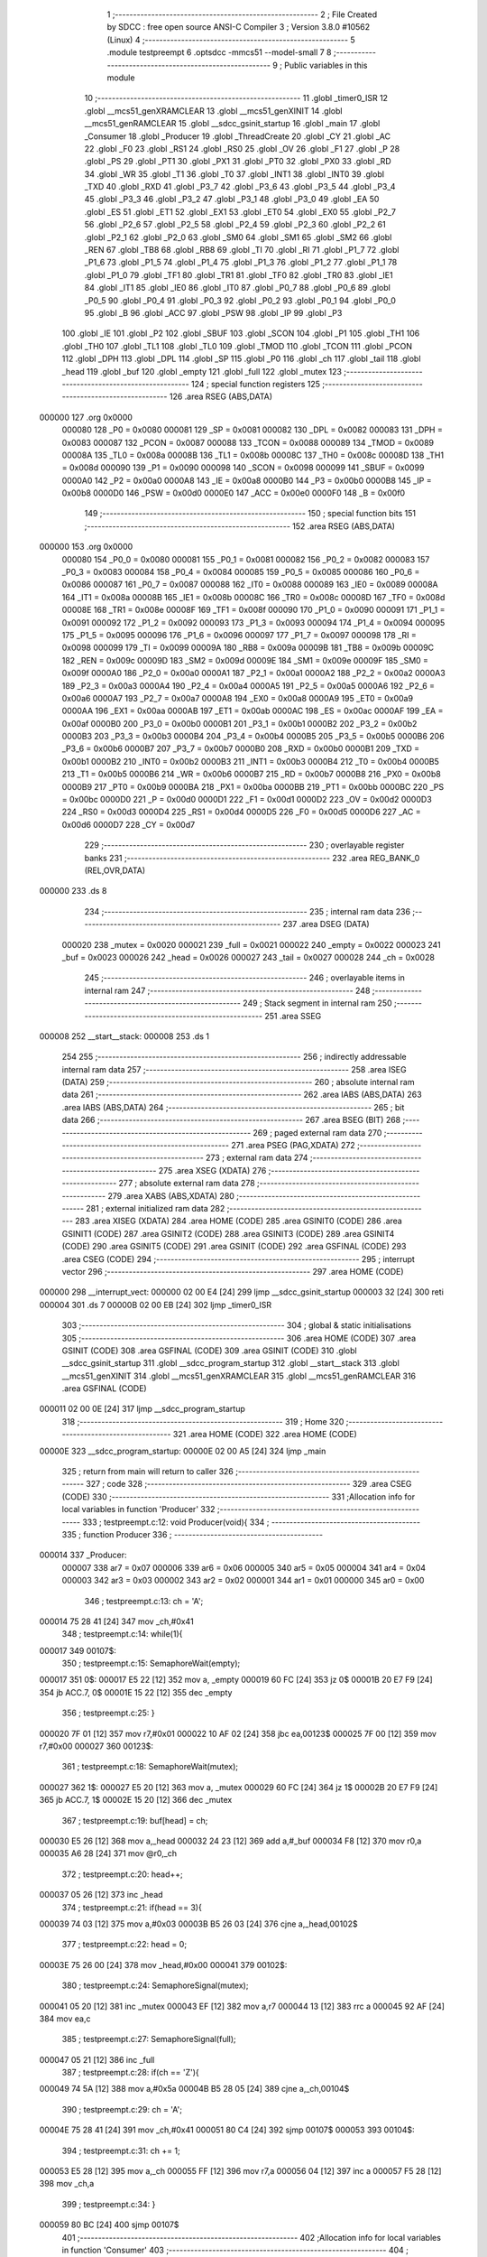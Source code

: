                                       1 ;--------------------------------------------------------
                                      2 ; File Created by SDCC : free open source ANSI-C Compiler
                                      3 ; Version 3.8.0 #10562 (Linux)
                                      4 ;--------------------------------------------------------
                                      5 	.module testpreempt
                                      6 	.optsdcc -mmcs51 --model-small
                                      7 	
                                      8 ;--------------------------------------------------------
                                      9 ; Public variables in this module
                                     10 ;--------------------------------------------------------
                                     11 	.globl _timer0_ISR
                                     12 	.globl __mcs51_genXRAMCLEAR
                                     13 	.globl __mcs51_genXINIT
                                     14 	.globl __mcs51_genRAMCLEAR
                                     15 	.globl __sdcc_gsinit_startup
                                     16 	.globl _main
                                     17 	.globl _Consumer
                                     18 	.globl _Producer
                                     19 	.globl _ThreadCreate
                                     20 	.globl _CY
                                     21 	.globl _AC
                                     22 	.globl _F0
                                     23 	.globl _RS1
                                     24 	.globl _RS0
                                     25 	.globl _OV
                                     26 	.globl _F1
                                     27 	.globl _P
                                     28 	.globl _PS
                                     29 	.globl _PT1
                                     30 	.globl _PX1
                                     31 	.globl _PT0
                                     32 	.globl _PX0
                                     33 	.globl _RD
                                     34 	.globl _WR
                                     35 	.globl _T1
                                     36 	.globl _T0
                                     37 	.globl _INT1
                                     38 	.globl _INT0
                                     39 	.globl _TXD
                                     40 	.globl _RXD
                                     41 	.globl _P3_7
                                     42 	.globl _P3_6
                                     43 	.globl _P3_5
                                     44 	.globl _P3_4
                                     45 	.globl _P3_3
                                     46 	.globl _P3_2
                                     47 	.globl _P3_1
                                     48 	.globl _P3_0
                                     49 	.globl _EA
                                     50 	.globl _ES
                                     51 	.globl _ET1
                                     52 	.globl _EX1
                                     53 	.globl _ET0
                                     54 	.globl _EX0
                                     55 	.globl _P2_7
                                     56 	.globl _P2_6
                                     57 	.globl _P2_5
                                     58 	.globl _P2_4
                                     59 	.globl _P2_3
                                     60 	.globl _P2_2
                                     61 	.globl _P2_1
                                     62 	.globl _P2_0
                                     63 	.globl _SM0
                                     64 	.globl _SM1
                                     65 	.globl _SM2
                                     66 	.globl _REN
                                     67 	.globl _TB8
                                     68 	.globl _RB8
                                     69 	.globl _TI
                                     70 	.globl _RI
                                     71 	.globl _P1_7
                                     72 	.globl _P1_6
                                     73 	.globl _P1_5
                                     74 	.globl _P1_4
                                     75 	.globl _P1_3
                                     76 	.globl _P1_2
                                     77 	.globl _P1_1
                                     78 	.globl _P1_0
                                     79 	.globl _TF1
                                     80 	.globl _TR1
                                     81 	.globl _TF0
                                     82 	.globl _TR0
                                     83 	.globl _IE1
                                     84 	.globl _IT1
                                     85 	.globl _IE0
                                     86 	.globl _IT0
                                     87 	.globl _P0_7
                                     88 	.globl _P0_6
                                     89 	.globl _P0_5
                                     90 	.globl _P0_4
                                     91 	.globl _P0_3
                                     92 	.globl _P0_2
                                     93 	.globl _P0_1
                                     94 	.globl _P0_0
                                     95 	.globl _B
                                     96 	.globl _ACC
                                     97 	.globl _PSW
                                     98 	.globl _IP
                                     99 	.globl _P3
                                    100 	.globl _IE
                                    101 	.globl _P2
                                    102 	.globl _SBUF
                                    103 	.globl _SCON
                                    104 	.globl _P1
                                    105 	.globl _TH1
                                    106 	.globl _TH0
                                    107 	.globl _TL1
                                    108 	.globl _TL0
                                    109 	.globl _TMOD
                                    110 	.globl _TCON
                                    111 	.globl _PCON
                                    112 	.globl _DPH
                                    113 	.globl _DPL
                                    114 	.globl _SP
                                    115 	.globl _P0
                                    116 	.globl _ch
                                    117 	.globl _tail
                                    118 	.globl _head
                                    119 	.globl _buf
                                    120 	.globl _empty
                                    121 	.globl _full
                                    122 	.globl _mutex
                                    123 ;--------------------------------------------------------
                                    124 ; special function registers
                                    125 ;--------------------------------------------------------
                                    126 	.area RSEG    (ABS,DATA)
      000000                        127 	.org 0x0000
                           000080   128 _P0	=	0x0080
                           000081   129 _SP	=	0x0081
                           000082   130 _DPL	=	0x0082
                           000083   131 _DPH	=	0x0083
                           000087   132 _PCON	=	0x0087
                           000088   133 _TCON	=	0x0088
                           000089   134 _TMOD	=	0x0089
                           00008A   135 _TL0	=	0x008a
                           00008B   136 _TL1	=	0x008b
                           00008C   137 _TH0	=	0x008c
                           00008D   138 _TH1	=	0x008d
                           000090   139 _P1	=	0x0090
                           000098   140 _SCON	=	0x0098
                           000099   141 _SBUF	=	0x0099
                           0000A0   142 _P2	=	0x00a0
                           0000A8   143 _IE	=	0x00a8
                           0000B0   144 _P3	=	0x00b0
                           0000B8   145 _IP	=	0x00b8
                           0000D0   146 _PSW	=	0x00d0
                           0000E0   147 _ACC	=	0x00e0
                           0000F0   148 _B	=	0x00f0
                                    149 ;--------------------------------------------------------
                                    150 ; special function bits
                                    151 ;--------------------------------------------------------
                                    152 	.area RSEG    (ABS,DATA)
      000000                        153 	.org 0x0000
                           000080   154 _P0_0	=	0x0080
                           000081   155 _P0_1	=	0x0081
                           000082   156 _P0_2	=	0x0082
                           000083   157 _P0_3	=	0x0083
                           000084   158 _P0_4	=	0x0084
                           000085   159 _P0_5	=	0x0085
                           000086   160 _P0_6	=	0x0086
                           000087   161 _P0_7	=	0x0087
                           000088   162 _IT0	=	0x0088
                           000089   163 _IE0	=	0x0089
                           00008A   164 _IT1	=	0x008a
                           00008B   165 _IE1	=	0x008b
                           00008C   166 _TR0	=	0x008c
                           00008D   167 _TF0	=	0x008d
                           00008E   168 _TR1	=	0x008e
                           00008F   169 _TF1	=	0x008f
                           000090   170 _P1_0	=	0x0090
                           000091   171 _P1_1	=	0x0091
                           000092   172 _P1_2	=	0x0092
                           000093   173 _P1_3	=	0x0093
                           000094   174 _P1_4	=	0x0094
                           000095   175 _P1_5	=	0x0095
                           000096   176 _P1_6	=	0x0096
                           000097   177 _P1_7	=	0x0097
                           000098   178 _RI	=	0x0098
                           000099   179 _TI	=	0x0099
                           00009A   180 _RB8	=	0x009a
                           00009B   181 _TB8	=	0x009b
                           00009C   182 _REN	=	0x009c
                           00009D   183 _SM2	=	0x009d
                           00009E   184 _SM1	=	0x009e
                           00009F   185 _SM0	=	0x009f
                           0000A0   186 _P2_0	=	0x00a0
                           0000A1   187 _P2_1	=	0x00a1
                           0000A2   188 _P2_2	=	0x00a2
                           0000A3   189 _P2_3	=	0x00a3
                           0000A4   190 _P2_4	=	0x00a4
                           0000A5   191 _P2_5	=	0x00a5
                           0000A6   192 _P2_6	=	0x00a6
                           0000A7   193 _P2_7	=	0x00a7
                           0000A8   194 _EX0	=	0x00a8
                           0000A9   195 _ET0	=	0x00a9
                           0000AA   196 _EX1	=	0x00aa
                           0000AB   197 _ET1	=	0x00ab
                           0000AC   198 _ES	=	0x00ac
                           0000AF   199 _EA	=	0x00af
                           0000B0   200 _P3_0	=	0x00b0
                           0000B1   201 _P3_1	=	0x00b1
                           0000B2   202 _P3_2	=	0x00b2
                           0000B3   203 _P3_3	=	0x00b3
                           0000B4   204 _P3_4	=	0x00b4
                           0000B5   205 _P3_5	=	0x00b5
                           0000B6   206 _P3_6	=	0x00b6
                           0000B7   207 _P3_7	=	0x00b7
                           0000B0   208 _RXD	=	0x00b0
                           0000B1   209 _TXD	=	0x00b1
                           0000B2   210 _INT0	=	0x00b2
                           0000B3   211 _INT1	=	0x00b3
                           0000B4   212 _T0	=	0x00b4
                           0000B5   213 _T1	=	0x00b5
                           0000B6   214 _WR	=	0x00b6
                           0000B7   215 _RD	=	0x00b7
                           0000B8   216 _PX0	=	0x00b8
                           0000B9   217 _PT0	=	0x00b9
                           0000BA   218 _PX1	=	0x00ba
                           0000BB   219 _PT1	=	0x00bb
                           0000BC   220 _PS	=	0x00bc
                           0000D0   221 _P	=	0x00d0
                           0000D1   222 _F1	=	0x00d1
                           0000D2   223 _OV	=	0x00d2
                           0000D3   224 _RS0	=	0x00d3
                           0000D4   225 _RS1	=	0x00d4
                           0000D5   226 _F0	=	0x00d5
                           0000D6   227 _AC	=	0x00d6
                           0000D7   228 _CY	=	0x00d7
                                    229 ;--------------------------------------------------------
                                    230 ; overlayable register banks
                                    231 ;--------------------------------------------------------
                                    232 	.area REG_BANK_0	(REL,OVR,DATA)
      000000                        233 	.ds 8
                                    234 ;--------------------------------------------------------
                                    235 ; internal ram data
                                    236 ;--------------------------------------------------------
                                    237 	.area DSEG    (DATA)
                           000020   238 _mutex	=	0x0020
                           000021   239 _full	=	0x0021
                           000022   240 _empty	=	0x0022
                           000023   241 _buf	=	0x0023
                           000026   242 _head	=	0x0026
                           000027   243 _tail	=	0x0027
                           000028   244 _ch	=	0x0028
                                    245 ;--------------------------------------------------------
                                    246 ; overlayable items in internal ram 
                                    247 ;--------------------------------------------------------
                                    248 ;--------------------------------------------------------
                                    249 ; Stack segment in internal ram 
                                    250 ;--------------------------------------------------------
                                    251 	.area	SSEG
      000008                        252 __start__stack:
      000008                        253 	.ds	1
                                    254 
                                    255 ;--------------------------------------------------------
                                    256 ; indirectly addressable internal ram data
                                    257 ;--------------------------------------------------------
                                    258 	.area ISEG    (DATA)
                                    259 ;--------------------------------------------------------
                                    260 ; absolute internal ram data
                                    261 ;--------------------------------------------------------
                                    262 	.area IABS    (ABS,DATA)
                                    263 	.area IABS    (ABS,DATA)
                                    264 ;--------------------------------------------------------
                                    265 ; bit data
                                    266 ;--------------------------------------------------------
                                    267 	.area BSEG    (BIT)
                                    268 ;--------------------------------------------------------
                                    269 ; paged external ram data
                                    270 ;--------------------------------------------------------
                                    271 	.area PSEG    (PAG,XDATA)
                                    272 ;--------------------------------------------------------
                                    273 ; external ram data
                                    274 ;--------------------------------------------------------
                                    275 	.area XSEG    (XDATA)
                                    276 ;--------------------------------------------------------
                                    277 ; absolute external ram data
                                    278 ;--------------------------------------------------------
                                    279 	.area XABS    (ABS,XDATA)
                                    280 ;--------------------------------------------------------
                                    281 ; external initialized ram data
                                    282 ;--------------------------------------------------------
                                    283 	.area XISEG   (XDATA)
                                    284 	.area HOME    (CODE)
                                    285 	.area GSINIT0 (CODE)
                                    286 	.area GSINIT1 (CODE)
                                    287 	.area GSINIT2 (CODE)
                                    288 	.area GSINIT3 (CODE)
                                    289 	.area GSINIT4 (CODE)
                                    290 	.area GSINIT5 (CODE)
                                    291 	.area GSINIT  (CODE)
                                    292 	.area GSFINAL (CODE)
                                    293 	.area CSEG    (CODE)
                                    294 ;--------------------------------------------------------
                                    295 ; interrupt vector 
                                    296 ;--------------------------------------------------------
                                    297 	.area HOME    (CODE)
      000000                        298 __interrupt_vect:
      000000 02 00 E4         [24]  299 	ljmp	__sdcc_gsinit_startup
      000003 32               [24]  300 	reti
      000004                        301 	.ds	7
      00000B 02 00 EB         [24]  302 	ljmp	_timer0_ISR
                                    303 ;--------------------------------------------------------
                                    304 ; global & static initialisations
                                    305 ;--------------------------------------------------------
                                    306 	.area HOME    (CODE)
                                    307 	.area GSINIT  (CODE)
                                    308 	.area GSFINAL (CODE)
                                    309 	.area GSINIT  (CODE)
                                    310 	.globl __sdcc_gsinit_startup
                                    311 	.globl __sdcc_program_startup
                                    312 	.globl __start__stack
                                    313 	.globl __mcs51_genXINIT
                                    314 	.globl __mcs51_genXRAMCLEAR
                                    315 	.globl __mcs51_genRAMCLEAR
                                    316 	.area GSFINAL (CODE)
      000011 02 00 0E         [24]  317 	ljmp	__sdcc_program_startup
                                    318 ;--------------------------------------------------------
                                    319 ; Home
                                    320 ;--------------------------------------------------------
                                    321 	.area HOME    (CODE)
                                    322 	.area HOME    (CODE)
      00000E                        323 __sdcc_program_startup:
      00000E 02 00 A5         [24]  324 	ljmp	_main
                                    325 ;	return from main will return to caller
                                    326 ;--------------------------------------------------------
                                    327 ; code
                                    328 ;--------------------------------------------------------
                                    329 	.area CSEG    (CODE)
                                    330 ;------------------------------------------------------------
                                    331 ;Allocation info for local variables in function 'Producer'
                                    332 ;------------------------------------------------------------
                                    333 ;	testpreempt.c:12: void Producer(void){
                                    334 ;	-----------------------------------------
                                    335 ;	 function Producer
                                    336 ;	-----------------------------------------
      000014                        337 _Producer:
                           000007   338 	ar7 = 0x07
                           000006   339 	ar6 = 0x06
                           000005   340 	ar5 = 0x05
                           000004   341 	ar4 = 0x04
                           000003   342 	ar3 = 0x03
                           000002   343 	ar2 = 0x02
                           000001   344 	ar1 = 0x01
                           000000   345 	ar0 = 0x00
                                    346 ;	testpreempt.c:13: ch = 'A';
      000014 75 28 41         [24]  347 	mov	_ch,#0x41
                                    348 ;	testpreempt.c:14: while(1){
      000017                        349 00107$:
                                    350 ;	testpreempt.c:15: SemaphoreWait(empty);
      000017                        351 		0$:
      000017 E5 22            [12]  352 	mov a, _empty 
      000019 60 FC            [24]  353 	jz 0$ 
      00001B 20 E7 F9         [24]  354 	jb ACC.7, 0$ 
      00001E 15 22            [12]  355 	dec _empty 
                                    356 ;	testpreempt.c:25: }
      000020 7F 01            [12]  357 	mov	r7,#0x01
      000022 10 AF 02         [24]  358 	jbc	ea,00123$
      000025 7F 00            [12]  359 	mov	r7,#0x00
      000027                        360 00123$:
                                    361 ;	testpreempt.c:18: SemaphoreWait(mutex);
      000027                        362 		1$:
      000027 E5 20            [12]  363 	mov a, _mutex 
      000029 60 FC            [24]  364 	jz 1$ 
      00002B 20 E7 F9         [24]  365 	jb ACC.7, 1$ 
      00002E 15 20            [12]  366 	dec _mutex 
                                    367 ;	testpreempt.c:19: buf[head] = ch;
      000030 E5 26            [12]  368 	mov	a,_head
      000032 24 23            [12]  369 	add	a,#_buf
      000034 F8               [12]  370 	mov	r0,a
      000035 A6 28            [24]  371 	mov	@r0,_ch
                                    372 ;	testpreempt.c:20: head++;
      000037 05 26            [12]  373 	inc	_head
                                    374 ;	testpreempt.c:21: if(head == 3){
      000039 74 03            [12]  375 	mov	a,#0x03
      00003B B5 26 03         [24]  376 	cjne	a,_head,00102$
                                    377 ;	testpreempt.c:22: head = 0;
      00003E 75 26 00         [24]  378 	mov	_head,#0x00
      000041                        379 00102$:
                                    380 ;	testpreempt.c:24: SemaphoreSignal(mutex);
      000041 05 20            [12]  381 	inc _mutex 
      000043 EF               [12]  382 	mov	a,r7
      000044 13               [12]  383 	rrc	a
      000045 92 AF            [24]  384 	mov	ea,c
                                    385 ;	testpreempt.c:27: SemaphoreSignal(full);
      000047 05 21            [12]  386 	inc _full 
                                    387 ;	testpreempt.c:28: if(ch == 'Z'){
      000049 74 5A            [12]  388 	mov	a,#0x5a
      00004B B5 28 05         [24]  389 	cjne	a,_ch,00104$
                                    390 ;	testpreempt.c:29: ch = 'A';
      00004E 75 28 41         [24]  391 	mov	_ch,#0x41
      000051 80 C4            [24]  392 	sjmp	00107$
      000053                        393 00104$:
                                    394 ;	testpreempt.c:31: ch += 1;
      000053 E5 28            [12]  395 	mov	a,_ch
      000055 FF               [12]  396 	mov	r7,a
      000056 04               [12]  397 	inc	a
      000057 F5 28            [12]  398 	mov	_ch,a
                                    399 ;	testpreempt.c:34: }
      000059 80 BC            [24]  400 	sjmp	00107$
                                    401 ;------------------------------------------------------------
                                    402 ;Allocation info for local variables in function 'Consumer'
                                    403 ;------------------------------------------------------------
                                    404 ;	testpreempt.c:36: void Consumer(void) {
                                    405 ;	-----------------------------------------
                                    406 ;	 function Consumer
                                    407 ;	-----------------------------------------
      00005B                        408 _Consumer:
                                    409 ;	testpreempt.c:37: TMOD |= 0x20;
      00005B AE 89            [24]  410 	mov	r6,_TMOD
      00005D 7F 00            [12]  411 	mov	r7,#0x00
      00005F 43 06 20         [24]  412 	orl	ar6,#0x20
      000062 8E 89            [24]  413 	mov	_TMOD,r6
                                    414 ;	testpreempt.c:38: TH1 = -6;
      000064 75 8D FA         [24]  415 	mov	_TH1,#0xfa
                                    416 ;	testpreempt.c:39: SCON = 0x50;
      000067 75 98 50         [24]  417 	mov	_SCON,#0x50
                                    418 ;	testpreempt.c:40: TR1 = 1;
                                    419 ;	assignBit
      00006A D2 8E            [12]  420 	setb	_TR1
                                    421 ;	testpreempt.c:41: while (1) {
      00006C                        422 00107$:
                                    423 ;	testpreempt.c:42: SemaphoreWait(full);
      00006C                        424 		2$:
      00006C E5 21            [12]  425 	mov a, _full 
      00006E 60 FC            [24]  426 	jz 2$ 
      000070 20 E7 F9         [24]  427 	jb ACC.7, 2$ 
      000073 15 21            [12]  428 	dec _full 
                                    429 ;	testpreempt.c:54: }
      000075 7F 01            [12]  430 	mov	r7,#0x01
      000077 10 AF 02         [24]  431 	jbc	ea,00127$
      00007A 7F 00            [12]  432 	mov	r7,#0x00
      00007C                        433 00127$:
                                    434 ;	testpreempt.c:45: SemaphoreWait(mutex);
      00007C                        435 		3$:
      00007C E5 20            [12]  436 	mov a, _mutex 
      00007E 60 FC            [24]  437 	jz 3$ 
      000080 20 E7 F9         [24]  438 	jb ACC.7, 3$ 
      000083 15 20            [12]  439 	dec _mutex 
                                    440 ;	testpreempt.c:46: SBUF = buf[tail];
      000085 E5 27            [12]  441 	mov	a,_tail
      000087 24 23            [12]  442 	add	a,#_buf
      000089 F9               [12]  443 	mov	r1,a
      00008A 87 99            [24]  444 	mov	_SBUF,@r1
                                    445 ;	testpreempt.c:47: while(!TI){}
      00008C                        446 00101$:
                                    447 ;	testpreempt.c:48: TI = 0;
                                    448 ;	assignBit
      00008C 10 99 02         [24]  449 	jbc	_TI,00128$
      00008F 80 FB            [24]  450 	sjmp	00101$
      000091                        451 00128$:
                                    452 ;	testpreempt.c:49: tail++;
      000091 05 27            [12]  453 	inc	_tail
                                    454 ;	testpreempt.c:50: if(tail == 3){
      000093 74 03            [12]  455 	mov	a,#0x03
      000095 B5 27 03         [24]  456 	cjne	a,_tail,00105$
                                    457 ;	testpreempt.c:51: tail = 0;
      000098 75 27 00         [24]  458 	mov	_tail,#0x00
      00009B                        459 00105$:
                                    460 ;	testpreempt.c:53: SemaphoreSignal(mutex);
      00009B 05 20            [12]  461 	inc _mutex 
      00009D EF               [12]  462 	mov	a,r7
      00009E 13               [12]  463 	rrc	a
      00009F 92 AF            [24]  464 	mov	ea,c
                                    465 ;	testpreempt.c:56: SemaphoreSignal(empty);
      0000A1 05 22            [12]  466 	inc _empty 
                                    467 ;	testpreempt.c:58: }
      0000A3 80 C7            [24]  468 	sjmp	00107$
                                    469 ;------------------------------------------------------------
                                    470 ;Allocation info for local variables in function 'main'
                                    471 ;------------------------------------------------------------
                                    472 ;i                         Allocated to registers r5 r6 
                                    473 ;------------------------------------------------------------
                                    474 ;	testpreempt.c:60: void main(void) {
                                    475 ;	-----------------------------------------
                                    476 ;	 function main
                                    477 ;	-----------------------------------------
      0000A5                        478 _main:
                                    479 ;	testpreempt.c:70: }
      0000A5 7F 01            [12]  480 	mov	r7,#0x01
      0000A7 10 AF 02         [24]  481 	jbc	ea,00116$
      0000AA 7F 00            [12]  482 	mov	r7,#0x00
      0000AC                        483 00116$:
                                    484 ;	testpreempt.c:62: for(int i=0;i<3;i++){
      0000AC 7D 00            [12]  485 	mov	r5,#0x00
      0000AE 7E 00            [12]  486 	mov	r6,#0x00
      0000B0                        487 00103$:
      0000B0 C3               [12]  488 	clr	c
      0000B1 ED               [12]  489 	mov	a,r5
      0000B2 94 03            [12]  490 	subb	a,#0x03
      0000B4 EE               [12]  491 	mov	a,r6
      0000B5 64 80            [12]  492 	xrl	a,#0x80
      0000B7 94 80            [12]  493 	subb	a,#0x80
      0000B9 50 0D            [24]  494 	jnc	00101$
                                    495 ;	testpreempt.c:63: buf[i] = '\0';
      0000BB ED               [12]  496 	mov	a,r5
      0000BC 24 23            [12]  497 	add	a,#_buf
      0000BE F8               [12]  498 	mov	r0,a
      0000BF 76 00            [12]  499 	mov	@r0,#0x00
                                    500 ;	testpreempt.c:62: for(int i=0;i<3;i++){
      0000C1 0D               [12]  501 	inc	r5
      0000C2 BD 00 EB         [24]  502 	cjne	r5,#0x00,00103$
      0000C5 0E               [12]  503 	inc	r6
      0000C6 80 E8            [24]  504 	sjmp	00103$
      0000C8                        505 00101$:
                                    506 ;	testpreempt.c:65: head = 0;
      0000C8 75 26 00         [24]  507 	mov	_head,#0x00
                                    508 ;	testpreempt.c:66: tail = 0;
      0000CB 75 27 00         [24]  509 	mov	_tail,#0x00
                                    510 ;	testpreempt.c:67: SemaphoreCreate(mutex, 1);
      0000CE 75 20 01         [24]  511 	mov	_mutex,#0x01
                                    512 ;	testpreempt.c:68: SemaphoreCreate(full, 0);
      0000D1 75 21 00         [24]  513 	mov	_full,#0x00
                                    514 ;	testpreempt.c:69: SemaphoreCreate(empty, 3);
      0000D4 75 22 03         [24]  515 	mov	_empty,#0x03
      0000D7 EF               [12]  516 	mov	a,r7
      0000D8 13               [12]  517 	rrc	a
      0000D9 92 AF            [24]  518 	mov	ea,c
                                    519 ;	testpreempt.c:71: ThreadCreate(Producer);
      0000DB 90 00 14         [24]  520 	mov	dptr,#_Producer
      0000DE 12 01 15         [24]  521 	lcall	_ThreadCreate
                                    522 ;	testpreempt.c:72: Consumer();
                                    523 ;	testpreempt.c:73: }
      0000E1 02 00 5B         [24]  524 	ljmp	_Consumer
                                    525 ;------------------------------------------------------------
                                    526 ;Allocation info for local variables in function '_sdcc_gsinit_startup'
                                    527 ;------------------------------------------------------------
                                    528 ;	testpreempt.c:75: void _sdcc_gsinit_startup(void) {
                                    529 ;	-----------------------------------------
                                    530 ;	 function _sdcc_gsinit_startup
                                    531 ;	-----------------------------------------
      0000E4                        532 __sdcc_gsinit_startup:
                                    533 ;	testpreempt.c:78: __endasm;
      0000E4 02 00 EF         [24]  534 	ljmp	_Bootstrap
                                    535 ;	testpreempt.c:79: }
      0000E7 22               [24]  536 	ret
                                    537 ;------------------------------------------------------------
                                    538 ;Allocation info for local variables in function '_mcs51_genRAMCLEAR'
                                    539 ;------------------------------------------------------------
                                    540 ;	testpreempt.c:81: void _mcs51_genRAMCLEAR(void) {}
                                    541 ;	-----------------------------------------
                                    542 ;	 function _mcs51_genRAMCLEAR
                                    543 ;	-----------------------------------------
      0000E8                        544 __mcs51_genRAMCLEAR:
      0000E8 22               [24]  545 	ret
                                    546 ;------------------------------------------------------------
                                    547 ;Allocation info for local variables in function '_mcs51_genXINIT'
                                    548 ;------------------------------------------------------------
                                    549 ;	testpreempt.c:82: void _mcs51_genXINIT(void) {}
                                    550 ;	-----------------------------------------
                                    551 ;	 function _mcs51_genXINIT
                                    552 ;	-----------------------------------------
      0000E9                        553 __mcs51_genXINIT:
      0000E9 22               [24]  554 	ret
                                    555 ;------------------------------------------------------------
                                    556 ;Allocation info for local variables in function '_mcs51_genXRAMCLEAR'
                                    557 ;------------------------------------------------------------
                                    558 ;	testpreempt.c:83: void _mcs51_genXRAMCLEAR(void) {}
                                    559 ;	-----------------------------------------
                                    560 ;	 function _mcs51_genXRAMCLEAR
                                    561 ;	-----------------------------------------
      0000EA                        562 __mcs51_genXRAMCLEAR:
      0000EA 22               [24]  563 	ret
                                    564 ;------------------------------------------------------------
                                    565 ;Allocation info for local variables in function 'timer0_ISR'
                                    566 ;------------------------------------------------------------
                                    567 ;	testpreempt.c:85: void timer0_ISR(void) __interrupt(1) {
                                    568 ;	-----------------------------------------
                                    569 ;	 function timer0_ISR
                                    570 ;	-----------------------------------------
      0000EB                        571 _timer0_ISR:
                                    572 ;	testpreempt.c:88: __endasm;
      0000EB 02 02 61         [24]  573 	ljmp	_myTimer0Handler
                                    574 ;	testpreempt.c:89: }
      0000EE 32               [24]  575 	reti
                                    576 ;	eliminated unneeded mov psw,# (no regs used in bank)
                                    577 ;	eliminated unneeded push/pop psw
                                    578 ;	eliminated unneeded push/pop dpl
                                    579 ;	eliminated unneeded push/pop dph
                                    580 ;	eliminated unneeded push/pop b
                                    581 ;	eliminated unneeded push/pop acc
                                    582 	.area CSEG    (CODE)
                                    583 	.area CONST   (CODE)
                                    584 	.area XINIT   (CODE)
                                    585 	.area CABS    (ABS,CODE)
